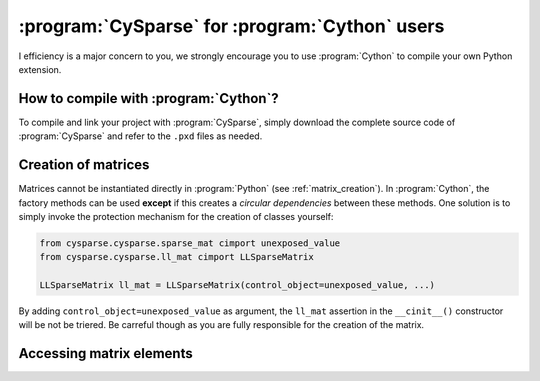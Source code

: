 ..  cysparse_for_cython_users:

=========================================================
:program:`CySparse` for :program:`Cython` users
=========================================================

I efficiency is a major concern to you, we strongly encourage you to use :program:`Cython` to 
compile your own Python extension.

How to compile with :program:`Cython`?
======================================

To compile and link your project with :program:`CySparse`, simply download the complete source code of :program:`CySparse` and refer to the ``.pxd`` files as needed. 

Creation of matrices
====================

Matrices cannot be instantiated directly in :program:`Python` (see :ref:`matrix_creation`). In :program:`Cython`, the factory methods
can be used **except** if this creates a *circular dependencies* between these methods. One solution is to simply invoke
the protection mechanism for the creation of classes yourself:

..  code-block::  cython

    from cysparse.cysparse.sparse_mat cimport unexposed_value
    from cysparse.cysparse.ll_mat cimport LLSparseMatrix
    
    LLSparseMatrix ll_mat = LLSparseMatrix(control_object=unexposed_value, ...)

By adding ``control_object=unexposed_value`` as argument, the ``ll_mat`` assertion in the ``__cinit__()`` constructor will be not be triered. Be carreful though as you are fully responsible 
for the creation of the matrix.
 
Accessing matrix elements
==========================
